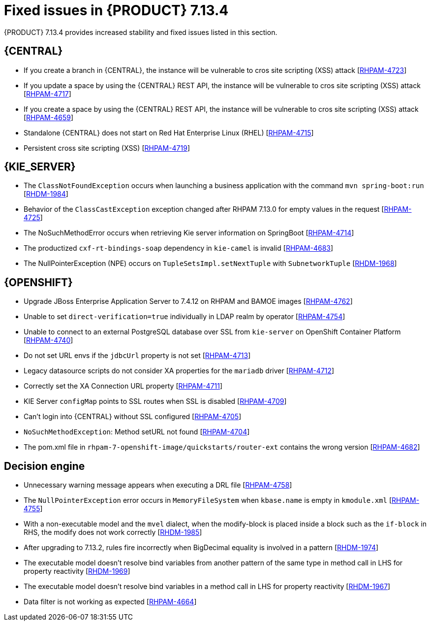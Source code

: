 [id='rn-7.14.3-fixed-issues-ref_{context}']
= Fixed issues in {PRODUCT} 7.13.4

{PRODUCT} 7.13.4 provides increased stability and fixed issues listed in this section.

== {CENTRAL}

* If you create a branch in {CENTRAL}, the instance will be vulnerable to cros site scripting (XSS) attack [https://issues.redhat.com/browse/RHPAM-4723[RHPAM-4723]]

* If you update a space by using the {CENTRAL} REST API, the instance will be vulnerable to cros site scripting (XSS) attack [https://issues.redhat.com/browse/RHPAM-4717[RHPAM-4717]]

* If you create a space by using the {CENTRAL} REST API, the instance will be vulnerable to cros site scripting (XSS) attack [https://issues.redhat.com/browse/RHPAM-4659[RHPAM-4659]]

* Standalone {CENTRAL} does not start on Red Hat Enterprise Linux (RHEL) [https://issues.redhat.com/browse/RHPAM-4715[RHPAM-4715]]

* Persistent cross site scripting (XSS) [https://issues.redhat.com/browse/RHPAM-4719[RHPAM-4719]]

ifdef::PAM[]

== {PROCESS_ENGINE_CAP}

* You cannot updated the service-level agreement (SLA) because of the date of process instance [https://issues.redhat.com/browse/RHPAM-4752[RHPAM-4752]]

* Scheduled jobs do not keep configured execution time [https://issues.redhat.com/browse/RHPAM-4750[RHPAM-4750]]

* PIM removes dynamic task descriptions of human tasks [https://issues.redhat.com/browse/RHPAM-4749[RHPAM-4749]]

* Processes with timers that have different `config` and `async` tasks are triggered at same time using the `PER_REQUEST` runtime strategy [https://issues.redhat.com/browse/RHPAM-4703[RHPAM-4703]]

* The EJB timer throws the `SessionNotFoundException` exception even after the sub process and parent process successfully completes [https://issues.redhat.com/browse/RHPAM-4610[RHPAM-4610]]

endif::[]

== {KIE_SERVER}

* The `ClassNotFoundException` occurs when launching a business application with the command `mvn spring-boot:run` [https://issues.redhat.com/browse/RHDM-1984[RHDM-1984]]

* Behavior of the `ClassCastException` exception changed after RHPAM 7.13.0 for empty values in the request [https://issues.redhat.com/browse/RHPAM-4725[RHPAM-4725]]

* The NoSuchMethodError occurs when retrieving Kie server information on SpringBoot [https://issues.redhat.com/browse/RHPAM-4714[RHPAM-4714]]

* The productized `cxf-rt-bindings-soap` dependency in `kie-camel` is invalid [https://issues.redhat.com/browse/RHPAM-4683[RHPAM-4683]]

* The NullPointerException (NPE) occurs on `TupleSetsImpl.setNextTuple` with `SubnetworkTuple` [https://issues.redhat.com/browse/RHDM-1968[RHDM-1968]]

== {OPENSHIFT}

* Upgrade JBoss Enterprise Application Server to 7.4.12 on RHPAM and BAMOE images [https://issues.redhat.com/browse/RHPAM-4762[RHPAM-4762]]

* Unable to set `direct-verification=true` individually in LDAP realm by operator  [https://issues.redhat.com/browse/RHPAM-4754[RHPAM-4754]]

* Unable to connect to an external PostgreSQL database over SSL from `kie-server` on OpenShift Container Platform 	 [https://issues.redhat.com/browse/RHPAM-4740[RHPAM-4740]]

* Do not set URL envs if the `jdbcUrl` property is not set [https://issues.redhat.com/browse/RHPAM-4713[RHPAM-4713]]

* Legacy datasource scripts do not consider XA properties for the `mariadb` driver 	  [https://issues.redhat.com/browse/RHPAM-4712[RHPAM-4712]]

* Correctly set the XA Connection URL property [https://issues.redhat.com/browse/RHPAM-4711[RHPAM-4711]]

* KIE Server `configMap` points to SSL routes when SSL is disabled [https://issues.redhat.com/browse/RHPAM-4709[RHPAM-4709]]

* Can't login into {CENTRAL} without SSL configured [https://issues.redhat.com/browse/RHPAM-4705[RHPAM-4705]]

* `NoSuchMethodException`: Method setURL not found [https://issues.redhat.com/browse/RHPAM-4704[RHPAM-4704]]

* The pom.xml file in `rhpam-7-openshift-image/quickstarts/router-ext` contains the wrong version [https://issues.redhat.com/browse/RHPAM-4682[RHPAM-4682]]

== Decision engine

* Unnecessary warning message appears when executing a DRL file [https://issues.redhat.com/browse/RHPAM-4758[RHPAM-4758]]

* The `NullPointerException` error occurs in `MemoryFileSystem` when `kbase.name` is empty in `kmodule.xml` [https://issues.redhat.com/browse/RHPAM-4755[RHPAM-4755]]

* With a non-executable model and the `mvel` dialect, when the modify-block is placed inside a block such as the `if-block` in RHS, the modify does not work correctly [https://issues.redhat.com/browse/RHDM-1985[RHDM-1985]]

* After upgrading to 7.13.2, rules fire incorrectly when BigDecimal equality is involved in a pattern  [https://issues.redhat.com/browse/RHDM-1974[RHDM-1974]]

* The executable model doesn't resolve bind variables from another pattern of the same type in method call in LHS for property reactivity [https://issues.redhat.com/browse/RHDM-1969[RHDM-1969]]

* The executable model doesn't resolve bind variables in a method call in LHS for property reactivity [https://issues.redhat.com/browse/RHDM-1967[RHDM-1967]]

* Data filter is not working as expected  [https://issues.redhat.com/browse/RHPAM-4664[RHPAM-4664]]
